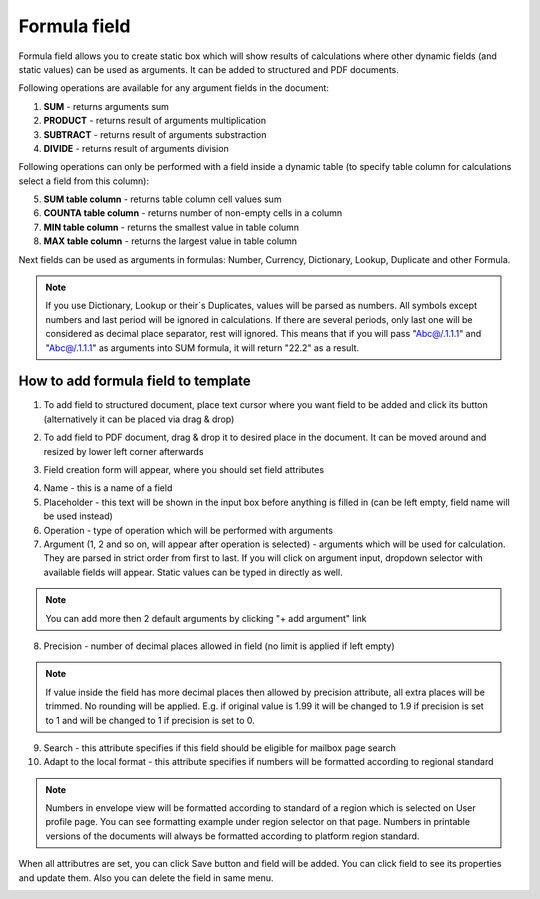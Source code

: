 =============
Formula field
=============

Formula field allows you to create static box which will show results of calculations where other dynamic fields (and static values) can be used as arguments. It can be added to structured and PDF documents.

Following operations are available for any argument fields in the document:

1. **SUM** - returns arguments sum
2. **PRODUCT** - returns result of arguments multiplication
3. **SUBTRACT** - returns result of arguments substraction
4. **DIVIDE** - returns result of arguments division

Following operations can only be performed with a field inside a dynamic table (to specify table column for calculations select a field from this column):

5. **SUM table column** - returns table column cell values sum
6. **COUNTA table column** - returns number of non-empty cells in a column
7. **MIN table column** - returns the smallest value in table column
8. **MAX table column** - returns the largest value in table column

Next fields can be used as arguments in formulas: Number, Currency, Dictionary, Lookup, Duplicate and other Formula.

.. note:: If you use Dictionary, Lookup or their`s Duplicates, values will be parsed as numbers. All symbols except numbers and last period will be ignored in calculations. If there are several periods, only last one will be considered as decimal place separator, rest will ignored. This means that if you will pass "Abc@/.1.1.1" and "Abc@/.1.1.1" as arguments into SUM formula, it will return "22.2" as a result.

How to add formula field to template
====================================

1. To add field to structured document, place text cursor where you want field to be added and click its button (alternatively it can be placed via drag & drop)

.. image:: pic_formula/formulaIcon.png
   :width: 600
   :align: center

2. To add field to PDF document, drag & drop it to desired place in the document. It can be moved around and resized by lower left corner afterwards

.. image:: pic_formula/formulaPDF.png
   :width: 600
   :align: center

3. Field creation form will appear, where you should set field attributes

.. image:: pic_formula/formulaModal.png
   :width: 600
   :align: center

4. Name - this is a name of a field
5. Placeholder - this text will be shown in the input box before anything is filled in (can be left empty, field name will be used instead)
6. Operation - type of operation which will be performed with arguments
7. Argument (1, 2 and so on, will appear after operation is selected) - arguments which will be used for calculation. They are parsed in strict order from first to last. If you will click on argument input, dropdown selector with available fields will appear. Static values can be typed in directly as well.

.. note:: You can add more then 2 default arguments by clicking "+ add argument" link

8. Precision - number of decimal places allowed in field (no limit is applied if left empty)

.. note:: If value inside the field has more decimal places then allowed by precision attribute, all extra places will be trimmed. No rounding will be applied. E.g. if original value is 1.99 it will be changed to 1.9 if precision is set to 1 and will be changed to 1 if precision is set to 0.

9. Search - this attribute specifies if this field should be eligible for mailbox page search
10. Adapt to the local format - this attribute specifies if numbers will be formatted according to regional standard

.. note:: Numbers in envelope view will be formatted according to standard of a region which is selected on User profile page. You can see formatting example under region selector on that page. Numbers in printable versions of the documents will always be formatted according to platform region standard.

When all attributres are set, you can click Save button and field will be added. You can click field to see its properties and update them. Also you can delete the field in same menu.

.. image:: pic_formula/formulaStructured.png
   :width: 600
   :align: center